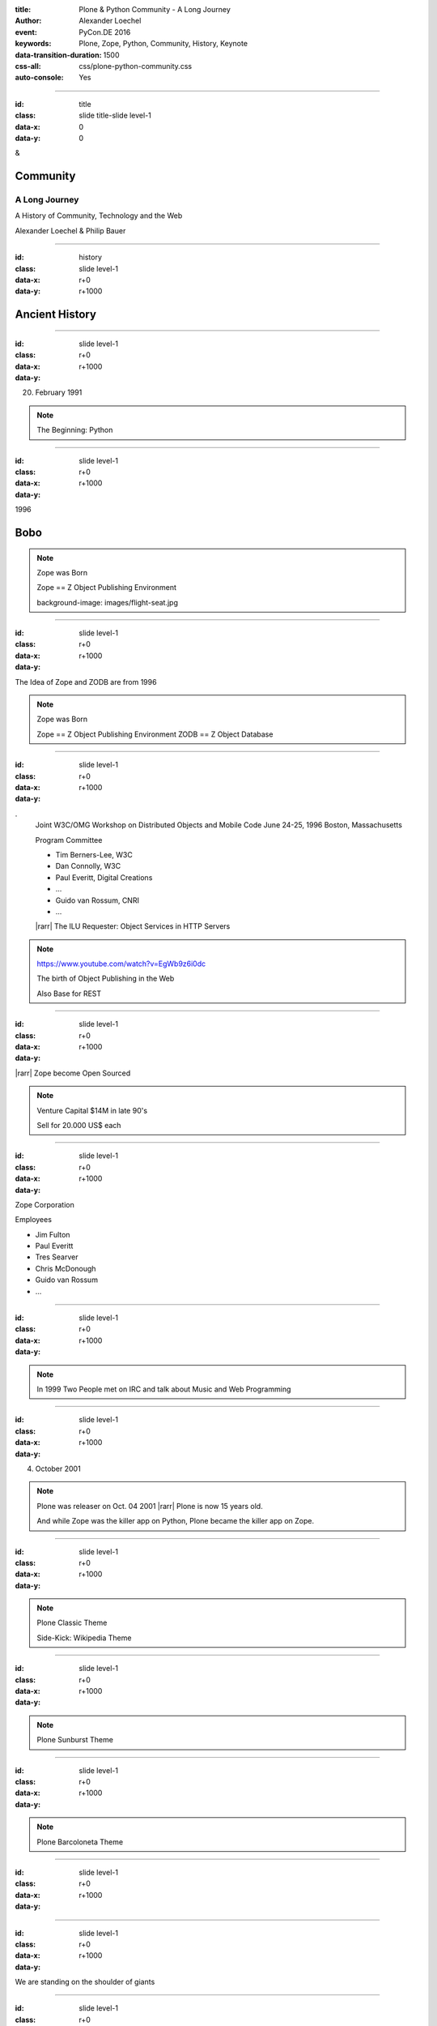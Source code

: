 :title: Plone & Python Community - A Long Journey
:author: Alexander Loechel
:event: PyCon.DE 2016
:keywords: Plone, Zope, Python, Community, History, Keynote
:data-transition-duration: 1500
:css-all: css/plone-python-community.css
:auto-console: Yes


.. role:: slide-title-line1
    :class: line1

.. role:: slide-title-line2
    :class: line2

.. role:: slide-title-line3
    :class: line3

.. |br| raw:: html

    <br/>

.. |hr| raw:: html

    <hr/>

.. |rarr| raw:: html

    &rarr;


.. role:: python(code)
   :class: highlight code python
   :language: python

----

:id: title
:class: slide title-slide level-1
:data-x: 0
:data-y: 0

.. class:: title

.. container:: centered

    &

    .. image:: images/plone-logo.png
        :height: 90px
        :class: left

    .. image:: images/python-logo.png
        :height: 90px
        :class: right

Community
=========

A Long Journey
--------------

A History of Community, Technology and the Web

.. container:: centered

    Alexander Loechel & Philip Bauer


----

:id: history
:class: slide level-1
:data-x: r+0
:data-y: r+1000

Ancient History
===============

.. note::

----

:id:
:class: slide level-1
:data-x: r+0
:data-y: r+1000


.. image:: images/flying_circus.jpg
    :width: 300px
    :class: right

20. February 1991

.. image:: images/logos/python-logo.png
    :height: 100px
    :class: left

.. note::

    The Beginning: Python

----

:id:
:class: slide level-1
:data-x: r+0
:data-y: r+1000

1996



Bobo
====


.. note::

    Zope was Born

    Zope == Z Object Publishing Environment

    background-image: images/flight-seat.jpg

----

:id:
:class: slide level-1
:data-x: r+0
:data-y: r+1000

.. image:: images/zope-logo.png
    :width: 300px
    :class: centered


The Idea of Zope and ZODB are from 1996

.. note::

    Zope was Born

    Zope == Z Object Publishing Environment
    ZODB == Z Object Database

----

:id:
:class: slide level-1
:data-x: r+0
:data-y: r+1000

.. image:: image/www.w3.org_TR_WD-ilu-requestor.png
    :width: 100px
    :class: right

.. image:: image/www.w3.org_OOP_9606_Workshop_.png
    :width: 100px
    :class: right

.
    Joint W3C/OMG Workshop on Distributed Objects and Mobile Code
    June 24-25, 1996
    Boston, Massachusetts

    Program Committee

    * Tim Berners-Lee, W3C
    * Dan Connolly, W3C
    * Paul Everitt, Digital Creations
    * ...
    * Guido van Rossum, CNRI
    * ...

    |rarr| The ILU Requester: Object Services in HTTP Servers

.. note::

    https://www.youtube.com/watch?v=EgWb9z6i0dc

    The birth of Object Publishing in the Web

    Also Base for REST

----

:id:
:class: slide level-1
:data-x: r+0
:data-y: r+1000

.. image:: images/zope-disk.jpg
    :width:
    :class:

|rarr| Zope become Open Sourced


.. note::

    Venture Capital $14M in late 90's

    Sell for 20.000 US$ each


----

:id:
:class: slide level-1
:data-x: r+0
:data-y: r+1000

Zope Corporation

Employees

* Jim Fulton
* Paul Everitt
* Tres Searver
* Chris McDonough
* Guido van Rossum
* ...

.. note::





----

:id:
:class: slide level-1
:data-x: r+0
:data-y: r+1000



.. image:: images/irc-logo.png
    :height: 100px
    :class: centered

.. image:: images/limi.jpg
    :height: 400px
    :class: left

.. image:: runyan.jpg
    :height: 400px
    :class: right


.. note::

    In 1999 Two People met on IRC and talk about Music and Web Programming

----

:id:
:class: slide level-1
:data-x: r+0
:data-y: r+1000


04. October 2001

.. image:: images/plone-logo.png
    :width: 400px
    :class: centered

.. note::

    Plone was releaser on Oct. 04 2001 |rarr| Plone is now 15 years old.

    And while Zope was the killer app on Python, Plone became the killer app on Zope.


----

:id:
:class: slide level-1
:data-x: r+0
:data-y: r+1000




.. note::

    Plone Classic Theme

    Side-Kick: Wikipedia Theme

----

:id:
:class: slide level-1
:data-x: r+0
:data-y: r+1000

.. note::

    Plone Sunburst Theme



----

:id:
:class: slide level-1
:data-x: r+0
:data-y: r+1000

.. note::

    Plone Barcoloneta Theme

----

:id:
:class: slide level-1
:data-x: r+0
:data-y: r+1000

.. note::


----

:id:
:class: slide level-1
:data-x: r+0
:data-y: r+1000

We are standing on the shoulder of giants

.. note::


----

:id:
:class: slide level-1
:data-x: r+0
:data-y: r+1000

.. note::


----

:id:
:class: slide level-1
:data-x: r+0
:data-y: r+1000

.. note::









----

:id:
:class: slide level-1
:data-x: r+0
:data-y: r+1000

Lightning Talks
===============


.. note::

.. note::

    background image Lightning-Talk List

----

:id:
:class: slide level-1
:data-x: r+0
:data-y: r+1000

Sprints
=======


.. note::

    background image Sprint boston





----

:id:
:class: slide level-1
:data-x: r+0
:data-y: r+1000

2003 founding of Plone Foundation

Some Officers and Board Members:
* Paul Everitt
* Alex Limi
* Alan Runyan
* Matt Hamilton
* Joel Burton


.. note::




----

:id:
:class: slide level-1
:data-x: r+0
:data-y: r+1000

Founding of the Python Software Foundation

Bootstraped by

* Paul Everitt

.. note::


----

:id:
:class: slide level-1
:data-x: r+0
:data-y: r+1000

.. note::


----

:id:
:class: slide level-1
:data-x: r+0
:data-y: r+1000

.. note::


----

:id:
:class: slide level-1
:data-x: r+0
:data-y: r+1000

.. note::


----

:id:
:class: slide level-1
:data-x: r+0
:data-y: r+1000

.. note::


----

:id:
:class: slide level-1
:data-x: r+0
:data-y: r+1000

.. note::


----

:id:
:class: slide level-1
:data-x: r+0
:data-y: r+1000

.. note::


----

:id:
:class: slide level-1
:data-x: r+0
:data-y: r+1000

.. note::


----

:id:
:class: slide level-1
:data-x: r+0
:data-y: r+1000

.. note::


----

:id:
:class: slide level-1
:data-x: r+0
:data-y: r+1000




.. note::


----

:id:
:class: slide level-1
:data-x: r+0
:data-y: r+1000

.. note::


----

:id:
:class: slide level-1
:data-x: r+0
:data-y: r+1000

.. note::


----

:id:
:class: slide level-1
:data-x: r+0
:data-y: r+1000

Plone is not hip, anymore


.. note::


----

:id:
:class: slide level-1
:data-x: r+0
:data-y: r+1000

Plone is boring


----

:id:
:class: slide level-1
:data-x: r+0
:data-y: r+1000

* MySQL is boring
* Postgres is boring
* PHP is boring
* Apache httpd is boring
* LDAP is boring
* Python is boring
* Memcached is boring
* Squid is boring
* Varnish is boring
* Cron is boring


----

:id:
:class: slide level-1
:data-x: r+0
:data-y: r+1000

.

    Every company gets about three innovation tokens.

    -- Dan McKinley, "Choose Boring Technology" |br| http://mcfunley.com/choose-boring-technology


.. note::

    **Embrace Boredom.**

    Let's say every company gets about three innovation tokens.
    You can spend these however you want, but the supply is fixed for a long while.
    You might get a few more after you achieve a certain level of stability and maturity,
    but the general tendency is to overestimate the contents of your wallet.
    Clearly this model is approximate, but I think it helps.

    If you choose to write your website in NodeJS,
    you just spent one of your innovation tokens.
    If you choose to use MongoDB, you just spent one of your innovation tokens.
    If you choose to use service discovery tech that's existed for a year or less,
    you just spent one of your innovation tokens.
    If you choose to write your own database, oh god, you're in trouble.

----

:id:
:class: slide level-1
:data-x: r+0
:data-y: r+1000

* Boring is good

* Boring let you get things done

* Boring pays your bills


----

#:id:
:class: slide level-1
:data-x: r+0
:data-y: r+1000

.. code:: Python

    from __future__ import feature


.. note::

    Plone model of introducing features

    New major Features will be developed as add-ons first and mature for a while before they go into core

    Examples:

    * Dexterity
    * Dizao
    * Mosaic

    * plone.restapi







----

:id:
:class: slide level-1
:data-x: r+0
:data-y: r+1000



----

:id:
:class: slide level-1
:data-x: r+0
:data-y: r+1000

.. note::

----

:id:
:class: slide level-1
:data-x: r+0
:data-y: r+1000

.. note::

----

:id:
:class: slide level-1
:data-x: r+0
:data-y: r+1000

.. note::

----

:id:
:class: slide level-1
:data-x: r+0
:data-y: r+1000

.. note::

----

:id:
:class: slide level-1
:data-x: r+0
:data-y: r+1000

.. note::

----

:id:
:class: slide level-1
:data-x: r+0
:data-y: r+1000

.. note::

----

#:id:
:class: slide level-1
:data-x: r+0
:data-y: r+1000

.. note::

----

#:id:
:class: slide level-1
:data-x: r+0
:data-y: r+1000

.. note::

----

#:id:
:class: slide level-1
:data-x: r+0
:data-y: r+1000

.. code:: Python

    from __future__ import feature


.. note::




----

:id: zen
:class: slide background-image-slide level-1
:data-x: r+0
:data-y: r+1000

.. container:: overlay centered


    **The Zen of Python**

    .. code::

        >>> import this
        The Zen of Python, by Tim Peters

        Beautiful is better than ugly.
        Explicit is better than implicit.
        Simple is better than complex.
        Complex is better than complicated.
        Flat is better than nested.
        Sparse is better than dense.
        Readability counts.
        Special cases aren't special enough to break the rules.
        ...

----

:id: community
:class: slide background-image-slide level-1
:data-x: r+0
:data-y: r+1000

.. container:: overlay centered timed

    *It is about how you act*

    **Every contribution counts**

    * Code
    * Bug Reports
    * Documentation
    * Translations
    * Marketing
    * ...

    *Welcoming new Persons to the Community*


.. note::

    **Plone Conference 2012 Arnheim**

    de meeste mensen zwijgen, een enkeling stelt een daad. - Die meisten Menschen schwiegen, ein paar wenige handeln.

----

:id: success
:class: slide background-image-slide level-1
:data-x: r+0
:data-y: r+1000

.. container:: overlay centered

    **Surround yourself with the right people**

    * People smarter than you
    * People that you look up to
    * People that help you
    * People that want you to get ahead
    * People that get you out of your comfort zone
    * People that make you smile

----

:id: intergration-framework
:class: slide background-image-slide level-1
:data-x: r+0
:data-y: r+1000

.. container:: overlay-b centered

    Plone is a |br| **Content Integration Framework**


.. container:: img-quote

    CC2-BY-SA https://en.wikipedia.org/wiki/File:Puzzle_Krypt-2.jpg

.. note::

    *Use the right tool for the job*

----

:id: turnaround
:class: slide level-1
:data-x: r+0
:data-y: r+1000

.

    rapid turnaround:

    VITAL

    -- Sean Kelly - Better Web-Application Development |br| https://www.youtube.com/watch?v=DWODIO6aCUE


----

:id: diazo
:class: slide level-1
:data-x: r+0
:data-y: r+1000

Diazo
=====

.. image:: images/diazo-concept.png
    :width: 600px
    :class: centered
    :alt: Diazo


----

:id: complex-systems
:class: slide background-image-slide level-1
:data-x: r+1000
:data-y: 1000

.

    A complex system that works is invariably found to have envolved from a simple system that worked.
    A complex system designed from scratch never works and cannot be patched up to make it work.
    You have to start over with a working simple system.

    -- Jon Gall


.. container:: img-quote

    CC3-BY-SA https://en.wikipedia.org/wiki/File:Tokyo_by_night_2011.jpg


----

:id: master
:class: slide background-image-slide level-1
:data-x: r+0
:data-y: r+1000

.. container:: overlay centered

    *The difference between a master and a novice is, that the master has failed more often than the novice has tried*

    You can move fast and break things, |br| if you know the procedure to repair it quickly




----

:id:
:class: slide level-1
:data-x: r+0
:data-y: r+1000






Plone is the First Class Citizen of Content Management and Python Web

.. note::



----

:id: continue
:class: slide level-1
:data-x: r+0
:data-y: r+1000

The Journey Continues

Plone Roadmap 2020
==================

*
*
*


.. note::




----

:id: cu
:class: slide level-1
:data-x: r+0
:data-y: r+1000

Onboard the Plone Community and join the journey

See you at

* Plone Open Garden 2017 - Sorrento - Italiy - Date
* PloneConf 2017 Barcelona - Catalunia - Date
* or any Sprint or Event, ...

.. note::

----

:id: overview
:data-x: 0
:data-y: 3250
:data-scale: 10
